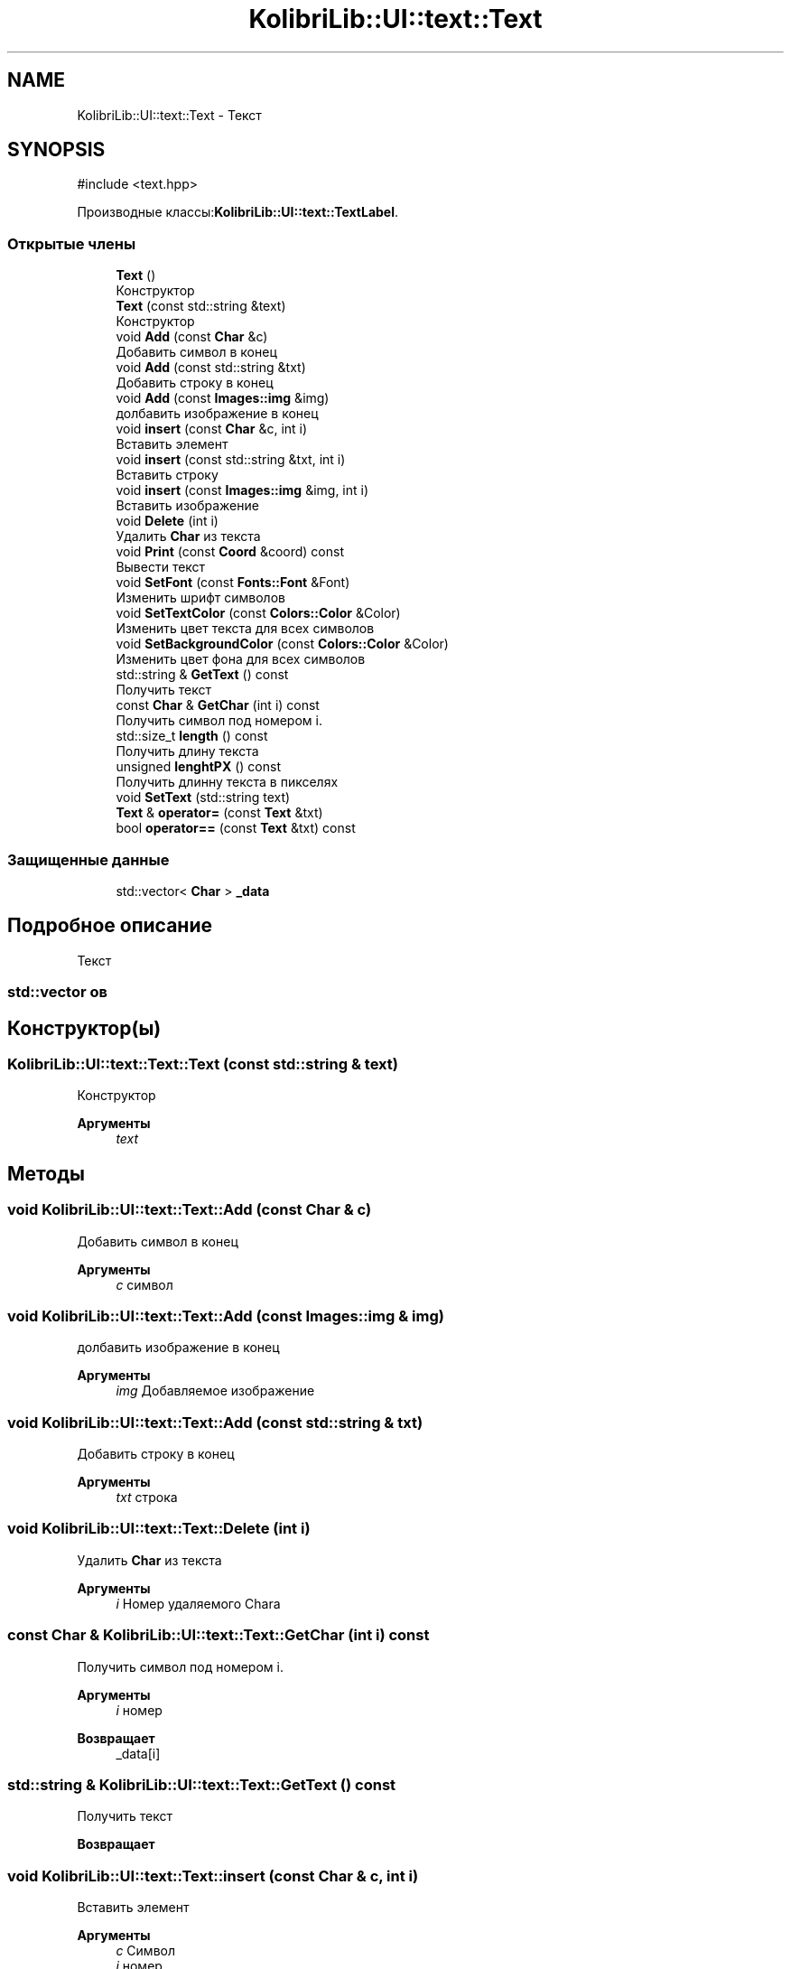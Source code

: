 .TH "KolibriLib::UI::text::Text" 3 "KolibriLib" \" -*- nroff -*-
.ad l
.nh
.SH NAME
KolibriLib::UI::text::Text \- Текст  

.SH SYNOPSIS
.br
.PP
.PP
\fR#include <text\&.hpp>\fP
.PP
Производные классы:\fBKolibriLib::UI::text::TextLabel\fP\&.
.SS "Открытые члены"

.in +1c
.ti -1c
.RI "\fBText\fP ()"
.br
.RI "Конструктор "
.ti -1c
.RI "\fBText\fP (const std::string &text)"
.br
.RI "Конструктор "
.ti -1c
.RI "void \fBAdd\fP (const \fBChar\fP &c)"
.br
.RI "Добавить символ в конец "
.ti -1c
.RI "void \fBAdd\fP (const std::string &txt)"
.br
.RI "Добавить строку в конец "
.ti -1c
.RI "void \fBAdd\fP (const \fBImages::img\fP &img)"
.br
.RI "долбавить изображение в конец "
.ti -1c
.RI "void \fBinsert\fP (const \fBChar\fP &c, int i)"
.br
.RI "Вставить элемент "
.ti -1c
.RI "void \fBinsert\fP (const std::string &txt, int i)"
.br
.RI "Вставить строку "
.ti -1c
.RI "void \fBinsert\fP (const \fBImages::img\fP &img, int i)"
.br
.RI "Вставить изображение "
.ti -1c
.RI "void \fBDelete\fP (int i)"
.br
.RI "Удалить \fBChar\fP из текста "
.ti -1c
.RI "void \fBPrint\fP (const \fBCoord\fP &coord) const"
.br
.RI "Вывести текст "
.ti -1c
.RI "void \fBSetFont\fP (const \fBFonts::Font\fP &Font)"
.br
.RI "Изменить шрифт символов "
.ti -1c
.RI "void \fBSetTextColor\fP (const \fBColors::Color\fP &Color)"
.br
.RI "Изменить цвет текста для всех символов "
.ti -1c
.RI "void \fBSetBackgroundColor\fP (const \fBColors::Color\fP &Color)"
.br
.RI "Изменить цвет фона для всех символов "
.ti -1c
.RI "std::string & \fBGetText\fP () const"
.br
.RI "Получить текст "
.ti -1c
.RI "const \fBChar\fP & \fBGetChar\fP (int i) const"
.br
.RI "Получить символ под номером i\&. "
.ti -1c
.RI "std::size_t \fBlength\fP () const"
.br
.RI "Получить длину текста "
.ti -1c
.RI "unsigned \fBlenghtPX\fP () const"
.br
.RI "Получить длинну текста в пикселях "
.ti -1c
.RI "void \fBSetText\fP (std::string text)"
.br
.ti -1c
.RI "\fBText\fP & \fBoperator=\fP (const \fBText\fP &txt)"
.br
.ti -1c
.RI "bool \fBoperator==\fP (const \fBText\fP &txt) const"
.br
.in -1c
.SS "Защищенные данные"

.in +1c
.ti -1c
.RI "std::vector< \fBChar\fP > \fB_data\fP"
.br
.in -1c
.SH "Подробное описание"
.PP 
Текст 


.SS "std::vector \fBов\fP"

.SH "Конструктор(ы)"
.PP 
.SS "KolibriLib::UI::text::Text::Text (const std::string & text)"

.PP
Конструктор 
.PP
\fBАргументы\fP
.RS 4
\fItext\fP 
.RE
.PP

.SH "Методы"
.PP 
.SS "void KolibriLib::UI::text::Text::Add (const \fBChar\fP & c)"

.PP
Добавить символ в конец 
.PP
\fBАргументы\fP
.RS 4
\fIc\fP символ 
.RE
.PP

.SS "void KolibriLib::UI::text::Text::Add (const \fBImages::img\fP & img)"

.PP
долбавить изображение в конец 
.PP
\fBАргументы\fP
.RS 4
\fIimg\fP Добавляемое изображение 
.RE
.PP

.SS "void KolibriLib::UI::text::Text::Add (const std::string & txt)"

.PP
Добавить строку в конец 
.PP
\fBАргументы\fP
.RS 4
\fItxt\fP строка 
.RE
.PP

.SS "void KolibriLib::UI::text::Text::Delete (int i)"

.PP
Удалить \fBChar\fP из текста 
.PP
\fBАргументы\fP
.RS 4
\fIi\fP Номер удаляемого Charа 
.RE
.PP

.SS "const \fBChar\fP & KolibriLib::UI::text::Text::GetChar (int i) const"

.PP
Получить символ под номером i\&. 
.PP
\fBАргументы\fP
.RS 4
\fIi\fP номер 
.RE
.PP
\fBВозвращает\fP
.RS 4
_data[i] 
.RE
.PP

.SS "std::string & KolibriLib::UI::text::Text::GetText () const"

.PP
Получить текст 
.PP
\fBВозвращает\fP
.RS 4

.br
 
.RE
.PP

.SS "void KolibriLib::UI::text::Text::insert (const \fBChar\fP & c, int i)"

.PP
Вставить элемент 
.PP
\fBАргументы\fP
.RS 4
\fIc\fP Символ 
.br
\fIi\fP номер 
.RE
.PP

.SS "void KolibriLib::UI::text::Text::insert (const \fBImages::img\fP & img, int i)"

.PP
Вставить изображение 
.PP
\fBАргументы\fP
.RS 4
\fIimg\fP изображение 
.br
\fIi\fP номер 
.RE
.PP

.SS "void KolibriLib::UI::text::Text::insert (const std::string & txt, int i)"

.PP
Вставить строку 
.PP
\fBАргументы\fP
.RS 4
\fItxt\fP строка 
.br
\fIi\fP номер 
.RE
.PP

.SS "unsigned KolibriLib::UI::text::Text::lenghtPX () const"

.PP
Получить длинну текста в пикселях 
.PP
\fBВозвращает\fP
.RS 4

.br
 
.RE
.PP

.SS "std::size_t KolibriLib::UI::text::Text::length () const"

.PP
Получить длину текста 
.PP
\fBВозвращает\fP
.RS 4
длина текста 
.RE
.PP

.SS "bool KolibriLib::UI::text::Text::operator== (const \fBText\fP & txt) const"

.PP
\fBАргументы\fP
.RS 4
\fItxt\fP 
.RE
.PP
\fBВозвращает\fP
.RS 4

.br
 
.RE
.PP

.SS "void KolibriLib::UI::text::Text::Print (const \fBCoord\fP & coord) const"

.PP
Вывести текст 
.PP
\fBАргументы\fP
.RS 4
\fIcoord\fP Координаты(левый верхний угол) текста 
.RE
.PP

.SS "void KolibriLib::UI::text::Text::SetBackgroundColor (const \fBColors::Color\fP & Color)"

.PP
Изменить цвет фона для всех символов 
.PP
\fBАргументы\fP
.RS 4
\fIColor\fP 
.br
 
.RE
.PP

.SS "void KolibriLib::UI::text::Text::SetFont (const \fBFonts::Font\fP & Font)"

.PP
Изменить шрифт символов 
.PP
\fBАргументы\fP
.RS 4
\fIFontSize\fP 
.RE
.PP
.SS "размер символов для всех символов"

.SS "void KolibriLib::UI::text::Text::SetText (std::string text)"

.PP
\fBАргументы\fP
.RS 4
\fItext\fP 
.br
 
.RE
.PP

.SS "void KolibriLib::UI::text::Text::SetTextColor (const \fBColors::Color\fP & Color)"

.PP
Изменить цвет текста для всех символов 
.PP
\fBАргументы\fP
.RS 4
\fIColor\fP 
.br
 
.RE
.PP


.SH "Автор"
.PP 
Автоматически создано Doxygen для KolibriLib из исходного текста\&.
